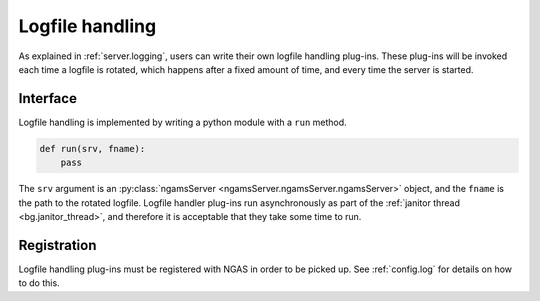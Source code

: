 Logfile handling
################

As explained in :ref:`server.logging`,
users can write their own logfile handling plug-ins.
These plug-ins will be invoked each time a logfile is rotated,
which happens after a fixed amount of time,
and every time the server is started.

Interface
=========

Logfile handling is implemented
by writing a python module with a ``run`` method.

.. code-block:: python

   def run(srv, fname):
       pass

The ``srv`` argument is an :py:class:`ngamsServer <ngamsServer.ngamsServer.ngamsServer>` object,
and the ``fname`` is the path to the rotated logfile.
Logfile handler plug-ins run asynchronously
as part of the :ref:`janitor thread <bg.janitor_thread>`,
and therefore it is acceptable
that they take some time to run.

Registration
============

Logfile handling plug-ins must be registered with NGAS
in order to be picked up.
See :ref:`config.log`
for details on how to do this.
